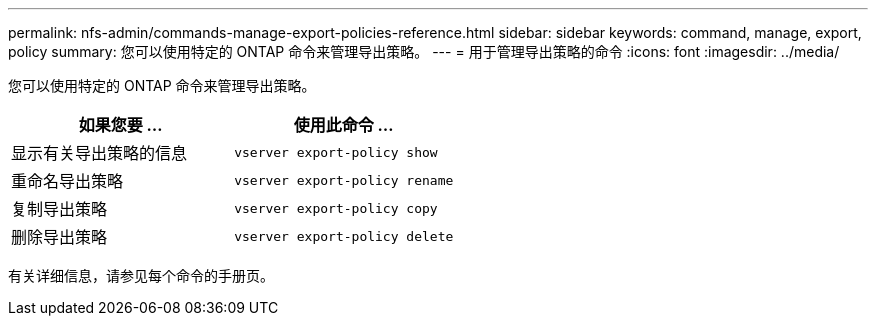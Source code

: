 ---
permalink: nfs-admin/commands-manage-export-policies-reference.html 
sidebar: sidebar 
keywords: command, manage, export, policy 
summary: 您可以使用特定的 ONTAP 命令来管理导出策略。 
---
= 用于管理导出策略的命令
:icons: font
:imagesdir: ../media/


[role="lead"]
您可以使用特定的 ONTAP 命令来管理导出策略。

[cols="2*"]
|===
| 如果您要 ... | 使用此命令 ... 


 a| 
显示有关导出策略的信息
 a| 
`vserver export-policy show`



 a| 
重命名导出策略
 a| 
`vserver export-policy rename`



 a| 
复制导出策略
 a| 
`vserver export-policy copy`



 a| 
删除导出策略
 a| 
`vserver export-policy delete`

|===
有关详细信息，请参见每个命令的手册页。
